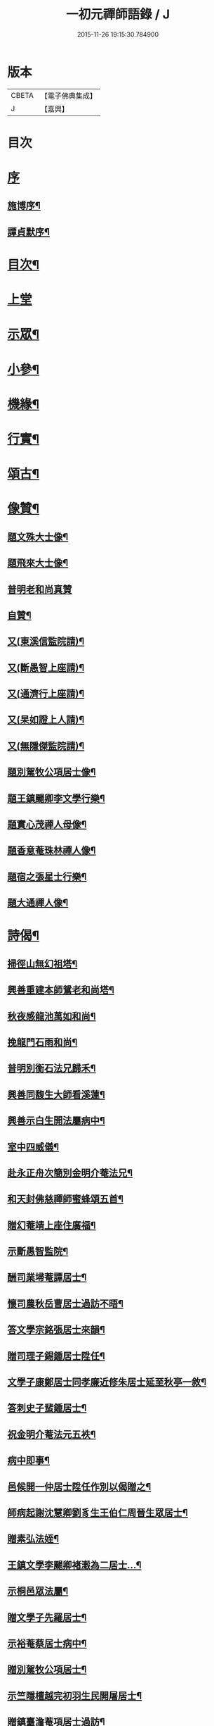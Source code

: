 #+TITLE: 一初元禪師語錄 / J
#+DATE: 2015-11-26 19:15:30.784900
* 版本
 |     CBETA|【電子佛典集成】|
 |         J|【嘉興】    |

* 目次
* [[file:KR6q0444_001.txt::001-0379a1][序]]
** [[file:KR6q0444_001.txt::001-0379a2][施博序¶]]
** [[file:KR6q0444_001.txt::0379c2][譚貞默序¶]]
* [[file:KR6q0444_001.txt::0380a8][目次¶]]
* [[file:KR6q0444_001.txt::0380b4][上堂]]
* [[file:KR6q0444_001.txt::0383c2][示眾¶]]
* [[file:KR6q0444_001.txt::0384c12][小參¶]]
* [[file:KR6q0444_001.txt::0385c2][機緣¶]]
* [[file:KR6q0444_001.txt::0387a2][行實¶]]
* [[file:KR6q0444_002.txt::002-0388b5][頌古¶]]
* [[file:KR6q0444_002.txt::0390b22][像贊¶]]
** [[file:KR6q0444_002.txt::0390b23][題文殊大士像¶]]
** [[file:KR6q0444_002.txt::0390b28][題飛來大士像¶]]
** [[file:KR6q0444_002.txt::0390b30][普明老和尚真贊]]
** [[file:KR6q0444_002.txt::0390c6][自贊¶]]
** [[file:KR6q0444_002.txt::0390c9][又(東溪信監院請)¶]]
** [[file:KR6q0444_002.txt::0390c12][又(斷愚智上座請)¶]]
** [[file:KR6q0444_002.txt::0390c18][又(通濟行上座請)¶]]
** [[file:KR6q0444_002.txt::0390c22][又(杲如證上人請)¶]]
** [[file:KR6q0444_002.txt::0390c26][又(無隱傑監院請)¶]]
** [[file:KR6q0444_002.txt::0390c30][題別駕牧公項居士像¶]]
** [[file:KR6q0444_002.txt::0391a4][題王鎮颺卿李文學行樂¶]]
** [[file:KR6q0444_002.txt::0391a7][題實心茂禪人母像¶]]
** [[file:KR6q0444_002.txt::0391a11][題香意菴珠林禪人像¶]]
** [[file:KR6q0444_002.txt::0391a14][題宿之張星士行樂¶]]
** [[file:KR6q0444_002.txt::0391a18][題大通禪人像¶]]
* [[file:KR6q0444_002.txt::0391a22][詩偈¶]]
** [[file:KR6q0444_002.txt::0391a23][掃徑山無幻祖塔¶]]
** [[file:KR6q0444_002.txt::0391a26][興善重建本師鴛老和尚塔¶]]
** [[file:KR6q0444_002.txt::0391a30][秋夜感龍池萬如和尚¶]]
** [[file:KR6q0444_002.txt::0391b3][挽龍門石雨和尚¶]]
** [[file:KR6q0444_002.txt::0391b6][普明別衡石法兄歸禾¶]]
** [[file:KR6q0444_002.txt::0391b10][興善同馥生大師看溪蓮¶]]
** [[file:KR6q0444_002.txt::0391b14][興善示白生開法屬病中¶]]
** [[file:KR6q0444_002.txt::0391b17][室中四威儀¶]]
** [[file:KR6q0444_002.txt::0391b20][赴永正舟次簡別金明介菴法兄¶]]
** [[file:KR6q0444_002.txt::0391b24][和天封佛慈禪師蜜蜂頌五首¶]]
** [[file:KR6q0444_002.txt::0391c5][贈幻菴靖上座住廣福¶]]
** [[file:KR6q0444_002.txt::0391c9][示斷愚智監院¶]]
** [[file:KR6q0444_002.txt::0391c12][酬司業埽菴譚居士¶]]
** [[file:KR6q0444_002.txt::0391c15][懷司農秋岳曹居士過訪不晤¶]]
** [[file:KR6q0444_002.txt::0391c18][答文學宗銘張居士來韻¶]]
** [[file:KR6q0444_002.txt::0391c23][贈司理子錫鍾居士陞任¶]]
** [[file:KR6q0444_002.txt::0391c26][文學子康鄭居士同孝廉近修朱居士延至秋亭一敘¶]]
** [[file:KR6q0444_002.txt::0391c29][答刺史子蜚鍾居士¶]]
** [[file:KR6q0444_002.txt::0392a3][祝金明介菴法元五袟¶]]
** [[file:KR6q0444_002.txt::0392a6][病中即事¶]]
** [[file:KR6q0444_002.txt::0392a9][邑候開一仲居士陞任作別以偈贈之¶]]
** [[file:KR6q0444_002.txt::0392a12][師病起謝沈慧卿劉豸生王伯仁周晉生眾居士¶]]
** [[file:KR6q0444_002.txt::0392a19][贈素弘法姪¶]]
** [[file:KR6q0444_002.txt::0392a22][王鎮文學李颺卿褚瀔為二居士…¶]]
** [[file:KR6q0444_002.txt::0392a25][示桐邑眾法屬¶]]
** [[file:KR6q0444_002.txt::0392a28][贈文學子先羅居士¶]]
** [[file:KR6q0444_002.txt::0392b3][示裕菴蔡居士病中¶]]
** [[file:KR6q0444_002.txt::0392b6][贈別駕牧公項居士¶]]
** [[file:KR6q0444_002.txt::0392b9][示竺隱檀越完初羽生民開屠居士¶]]
** [[file:KR6q0444_002.txt::0392b16][贈鎮臺澹菴項居士過訪¶]]
** [[file:KR6q0444_002.txt::0392b19][示無能傑侍者¶]]
** [[file:KR6q0444_002.txt::0392b22][示潤山潘居士尊堂西歸¶]]
** [[file:KR6q0444_002.txt::0392b24][贈敬畏菴日明耆宿¶]]
** [[file:KR6q0444_002.txt::0392b27][住靈源菴普聞上座乞書示眾¶]]
** [[file:KR6q0444_002.txt::0392b30][贈鎮臺聖芝吳居士]]
** [[file:KR6q0444_002.txt::0392c5][辭永正檀護文學陳哲人張行可居士等¶]]
** [[file:KR6q0444_002.txt::0392c9][贈西座夢堂法姪¶]]
** [[file:KR6q0444_002.txt::0392c12][示玉泉俞居士西歸¶]]
** [[file:KR6q0444_002.txt::0392c15][和斷愚智公掩關韻¶]]
** [[file:KR6q0444_002.txt::0392c19][懷通甫倪居士¶]]
** [[file:KR6q0444_002.txt::0392c22][贈素穎法姪¶]]
** [[file:KR6q0444_002.txt::0392c25][示東溪檀越敬泉沈居士¶]]
** [[file:KR6q0444_002.txt::0392c28][贈朗輝月上人¶]]
** [[file:KR6q0444_002.txt::0392c30][示承宇華宇蔣居士¶]]
** [[file:KR6q0444_002.txt::0393a3][贈主峰法姪¶]]
** [[file:KR6q0444_002.txt::0393a6][答文學宗銘張居士來韻¶]]
** [[file:KR6q0444_002.txt::0393a10][懷養愚賽居士喬梓¶]]
** [[file:KR6q0444_002.txt::0393a13][春日斷愚智公關中¶]]
** [[file:KR6q0444_002.txt::0393a17][示嶺梅潔上座¶]]
** [[file:KR6q0444_002.txt::0393a20][示身雲遍上人¶]]
** [[file:KR6q0444_002.txt::0393a23][示華宇何居士病中¶]]
** [[file:KR6q0444_002.txt::0393a25][答宿之張居士來韻¶]]
** [[file:KR6q0444_002.txt::0393a29][示了真禪士¶]]
** [[file:KR6q0444_002.txt::0393b2][示少泉王居士¶]]
** [[file:KR6q0444_002.txt::0393b5][贈文節法師塔成¶]]
** [[file:KR6q0444_002.txt::0393b9][示君甫王居士¶]]
** [[file:KR6q0444_002.txt::0393b12][悼蘭亭劉居士¶]]
** [[file:KR6q0444_002.txt::0393b15][挽興善馥生大師¶]]
** [[file:KR6q0444_002.txt::0393b19][示道圓純禪人¶]]
** [[file:KR6q0444_002.txt::0393b22][示修如證上人¶]]
** [[file:KR6q0444_002.txt::0393b24][示曇海慧法孫¶]]
** [[file:KR6q0444_002.txt::0393b27][示香海俊法孫¶]]
** [[file:KR6q0444_002.txt::0393b30][示聞有乘行者¶]]
** [[file:KR6q0444_002.txt::0393c3][示瑞嚴信行者¶]]
** [[file:KR6q0444_002.txt::0393c6][示可先純行者¶]]
** [[file:KR6q0444_002.txt::0393c9][示本源孝行者¶]]
** [[file:KR6q0444_002.txt::0393c12][募燈油¶]]
** [[file:KR6q0444_002.txt::0393c15][募鹽醬¶]]
** [[file:KR6q0444_002.txt::0393c19][行缽¶]]
** [[file:KR6q0444_002.txt::0393c21][勸修淨業¶]]
** [[file:KR6q0444_002.txt::0393c25][勸戒殺放生¶]]
** [[file:KR6q0444_002.txt::0393c29][看月口占¶]]
** [[file:KR6q0444_002.txt::0394a2][書方丈內外二聯成偈¶]]
** [[file:KR6q0444_002.txt::0394a5][神用¶]]
** [[file:KR6q0444_002.txt::0394a8][感慨¶]]
** [[file:KR6q0444_002.txt::0394a11][有感¶]]
** [[file:KR6q0444_002.txt::0394a14][源流¶]]
** [[file:KR6q0444_002.txt::0394a16][拂子¶]]
** [[file:KR6q0444_002.txt::0394a18][拄杖¶]]
** [[file:KR6q0444_002.txt::0394a20][如意¶]]
** [[file:KR6q0444_002.txt::0394a22][數珠¶]]
** [[file:KR6q0444_002.txt::0394a24][飲瓢¶]]
** [[file:KR6q0444_002.txt::0394a26][蒲團¶]]
** [[file:KR6q0444_002.txt::0394a28][茫鞋¶]]
** [[file:KR6q0444_002.txt::0394a30][火爆¶]]
* [[file:KR6q0444_002.txt::0394b2][雜著¶]]
** [[file:KR6q0444_002.txt::0394b10][送本師普明鴛老和尚靈骨至興善入塔¶]]
** [[file:KR6q0444_002.txt::0394b15][供龍池萬如和尚¶]]
** [[file:KR6q0444_002.txt::0394b18][規約引¶]]
** [[file:KR6q0444_002.txt::0394b27][示慧空三禪人¶]]
** [[file:KR6q0444_002.txt::0394c9][示孟候陳善人¶]]
** [[file:KR6q0444_002.txt::0394c12][文學祐人朱居士為室徐氏淑人臨終請開示¶]]
** [[file:KR6q0444_002.txt::0394c21][文學見明陳居士尊堂全緣安人臨危請開示¶]]
** [[file:KR6q0444_002.txt::0394c28][明陽劉居士為室圓恒李氏安人臨終請開示¶]]
** [[file:KR6q0444_002.txt::0395a2][紹周施居士為室朱氏孺人臨終請指示¶]]
** [[file:KR6q0444_002.txt::0395a8][夏嘉辭為祖母許氏安人請指引¶]]
** [[file:KR6q0444_002.txt::0395a14][示在躬侍者¶]]
* [[file:KR6q0444_002.txt::0395a22][佛事¶]]
** [[file:KR6q0444_002.txt::0395a23][為淵若耆宿掩棺¶]]
** [[file:KR6q0444_002.txt::0395a26][為以中上座舉火¶]]
** [[file:KR6q0444_002.txt::0395a30][為圓成心禪人下火¶]]
** [[file:KR6q0444_002.txt::0395b3][為印石禪人掩龕¶]]
** [[file:KR6q0444_002.txt::0395b7][舉火¶]]
** [[file:KR6q0444_002.txt::0395b11][為徹明禪人下火¶]]
** [[file:KR6q0444_002.txt::0395b15][為順寰梁居士外母超有安人舉火¶]]
** [[file:KR6q0444_002.txt::0395b20][為養恒陳居士外母沈氏安人舉火¶]]
** [[file:KR6q0444_002.txt::0395b25][為桐邑茂如胡居士室人吳氏舉火¶]]
** [[file:KR6q0444_002.txt::0395b30][為幻菴靖上座封龕¶]]
** [[file:KR6q0444_002.txt::0395c4][舉火¶]]
** [[file:KR6q0444_002.txt::0395c10][為黃菴白生上座封龕¶]]
** [[file:KR6q0444_002.txt::0395c17][舉火¶]]
** [[file:KR6q0444_002.txt::0395c21][為桐邑天衢陸居士…¶]]
** [[file:KR6q0444_002.txt::0395c27][為聞有乘行者下火¶]]
** [[file:KR6q0444_002.txt::0396a2][為良謨沈居士伯姆朱氏安人舉火¶]]
** [[file:KR6q0444_002.txt::0396a5][為新豐孟嘉高居士室人王氏舉火¶]]
** [[file:KR6q0444_002.txt::0396a9][為壽章禪人封龕¶]]
** [[file:KR6q0444_002.txt::0396a15][舉火¶]]
** [[file:KR6q0444_002.txt::0396a19][為淨行者先考允升王公舉火¶]]
** [[file:KR6q0444_002.txt::0396a23][為淨行者先母應氏孺人舉火¶]]
** [[file:KR6q0444_002.txt::0396a26][為行堅禪人下火¶]]
** [[file:KR6q0444_002.txt::0396a29][為豁然禪人下火¶]]
** [[file:KR6q0444_002.txt::0396b2][為朱門張氏機禮安人舉火¶]]
** [[file:KR6q0444_002.txt::0396b6][為機勇殳氏先夫明徵朱公舉火¶]]
** [[file:KR6q0444_002.txt::0396b11][為桐邑太平庵機完許氏移龕¶]]
* [[file:KR6q0444_002.txt::0396b22][附重建永正禪院碑記¶]]
* 卷
** [[file:KR6q0444_001.txt][一初元禪師語錄 1]]
** [[file:KR6q0444_002.txt][一初元禪師語錄 2]]

